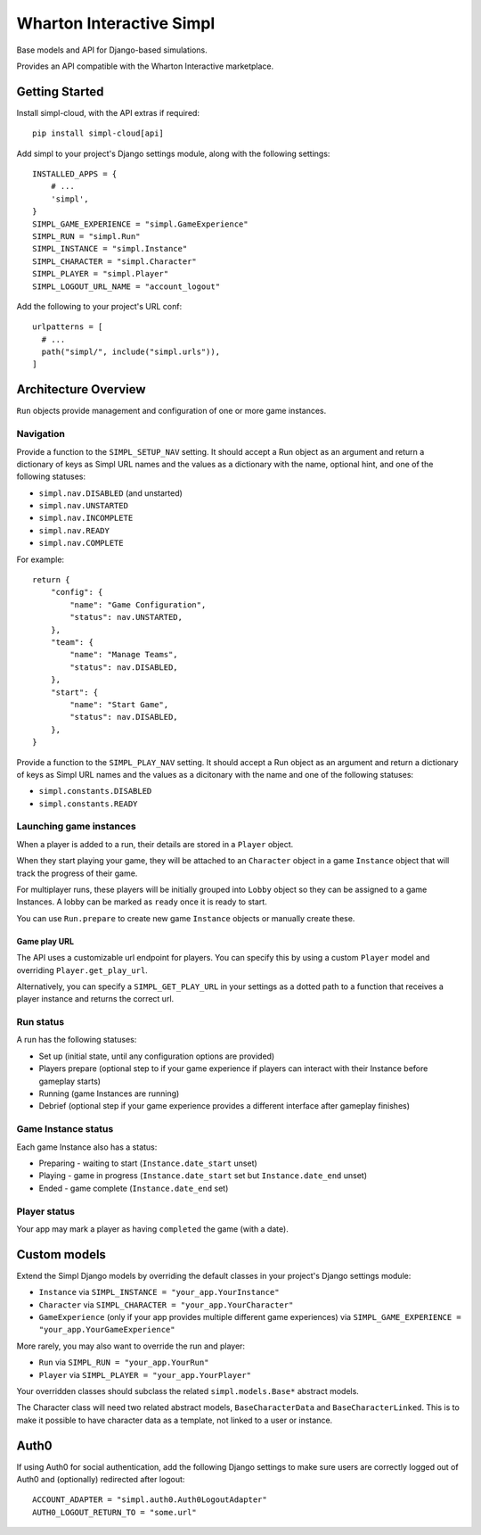 =========================
Wharton Interactive Simpl
=========================

Base models and API for Django-based simulations.

Provides an API compatible with the  Wharton Interactive marketplace.

Getting Started
===============

Install simpl-cloud, with the API extras if required::

    pip install simpl-cloud[api]

Add simpl to your project's Django settings module, along with the following
settings::

    INSTALLED_APPS = {
        # ...
        'simpl',
    }
    SIMPL_GAME_EXPERIENCE = "simpl.GameExperience"
    SIMPL_RUN = "simpl.Run"
    SIMPL_INSTANCE = "simpl.Instance"
    SIMPL_CHARACTER = "simpl.Character"
    SIMPL_PLAYER = "simpl.Player"
    SIMPL_LOGOUT_URL_NAME = "account_logout"

Add the following to your project's URL conf::

    urlpatterns = [
      # ...
      path("simpl/", include("simpl.urls")),
    ]


Architecture Overview
=====================

``Run`` objects provide management and configuration of one or more game instances.

Navigation
----------

Provide a function to the ``SIMPL_SETUP_NAV`` setting. It should accept a Run
object as an argument and return a dictionary of keys as Simpl URL names and the
values as a dictionary with the name, optional hint, and one of the
following statuses:

- ``simpl.nav.DISABLED`` (and unstarted)
- ``simpl.nav.UNSTARTED``
- ``simpl.nav.INCOMPLETE``
- ``simpl.nav.READY``
- ``simpl.nav.COMPLETE``

For example::

    return {
        "config": {
            "name": "Game Configuration",
            "status": nav.UNSTARTED,
        },
        "team": {
            "name": "Manage Teams",
            "status": nav.DISABLED,
        },
        "start": {
            "name": "Start Game",
            "status": nav.DISABLED,
        },
    }

Provide a function to the ``SIMPL_PLAY_NAV`` setting. It should accept a Run
object as an argument and return a dictionary of keys as Simpl URL names and the
values as a dicitonary with the name and one of the following statuses:

- ``simpl.constants.DISABLED``
- ``simpl.constants.READY``

Launching game instances
------------------------

When a player is added to a run, their details are stored in a ``Player``
object.

When they start playing your game, they will be attached to an ``Character``
object in a game ``Instance`` object that will track the progress of their game.

For multiplayer runs, these players will be initially grouped into ``Lobby``
object so they can be assigned to a game Instances. A lobby can be marked as
``ready`` once it is ready to start.

You can use ``Run.prepare`` to create new game ``Instance`` objects or manually
create these.

Game play URL
~~~~~~~~~~~~~

The API uses a customizable url endpoint for players. You can specify this by
using a custom ``Player`` model and overriding ``Player.get_play_url``.

Alternatively, you can specify a ``SIMPL_GET_PLAY_URL`` in your settings as a
dotted path to a function that receives a player instance and returns the
correct url.


Run status
--------------

A run has the following statuses:

* Set up (initial state, until any configuration options are provided)

* Players prepare (optional step to if your game experience if players can
  interact with their Instance before gameplay starts)

* Running (game Instances are running)

* Debrief (optional step if your game experience provides a different interface
  after gameplay finishes)

Game Instance status
--------------------

Each game Instance also has a status:

* Preparing - waiting to start (``Instance.date_start`` unset)

* Playing - game in progress (``Instance.date_start`` set but
  ``Instance.date_end`` unset)

* Ended - game complete (``Instance.date_end`` set)

Player status
-------------

Your app may mark a player as having ``completed`` the game (with a date).


Custom models
=============

Extend the Simpl Django models by overriding the default classes in your
project's Django settings module:

* ``Instance`` via ``SIMPL_INSTANCE = "your_app.YourInstance"``

* ``Character`` via ``SIMPL_CHARACTER = "your_app.YourCharacter"``

* ``GameExperience`` (only if your app provides multiple different game
  experiences)  via ``SIMPL_GAME_EXPERIENCE = "your_app.YourGameExperience"``

More rarely, you may also want to override the run and player:

* ``Run`` via ``SIMPL_RUN = "your_app.YourRun"``

* ``Player`` via ``SIMPL_PLAYER = "your_app.YourPlayer"``

Your overridden classes should subclass the related ``simpl.models.Base*``
abstract models.

The Character class will need two related abstract models, ``BaseCharacterData``
and ``BaseCharacterLinked``. This is to make it possible to have character data
as a template, not linked to a user or instance.


Auth0
=====

If using Auth0 for social authentication, add the following Django settings to
make sure users are correctly logged out of Auth0 and (optionally) redirected after logout::


  ACCOUNT_ADAPTER = "simpl.auth0.Auth0LogoutAdapter"
  AUTH0_LOGOUT_RETURN_TO = "some.url"

